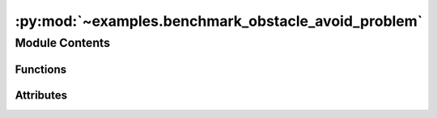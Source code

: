 :py:mod:`~examples.benchmark_obstacle_avoid_problem`
====================================================

.. py:module:: examples.benchmark_obstacle_avoid_problem

.. autoapi-nested-parse::

   Stochastic optimal control (obstacle avoid).

   This example demonstrates the optimal controller synthesis algorithm on an obstacle
   avoidance problemlem.

   By default, it uses a nonlinear dynamical system with nonholonomic vehicle dynamics.
   Other dynamical systems can also be used, by modifying the configuration as needed.

   Several configuration files are included in the `examples/configs` folder, and can be
   used by running the example using the `with` syntax, e.g.

       $ python -m <experiment> with examples/configs/<config_file>

   .. rubric:: Example

   To run the example, use the following command:

       $ python -m examples.benchmark_tracking_problem

   .. [1] `Stochastic Optimal Control via
           Hilbert Space Embeddings of Distributions, 2021
           Adam J. Thorpe, Meeko M. K. Oishi
           IEEE Conference on Decision and Control,
           <https://arxiv.org/abs/2103.12759>`_



Module Contents
---------------


Functions
~~~~~~~~~

.. autoapisummary::

   examples.benchmark_obstacle_avoid_problem.system_config
   examples.benchmark_obstacle_avoid_problem.sample_config
   examples.benchmark_obstacle_avoid_problem.simulation_config
   examples.benchmark_obstacle_avoid_problem.config
   examples.benchmark_obstacle_avoid_problem.main
   examples.benchmark_obstacle_avoid_problem.plot_config
   examples.benchmark_obstacle_avoid_problem.plot_results



Attributes
~~~~~~~~~~

.. autoapisummary::

   examples.benchmark_obstacle_avoid_problem.ex


.. py:function:: system_config()


.. py:function:: sample_config()


.. py:function:: simulation_config()


.. py:data:: ex




.. py:function:: config(sample)

   Experiment configuration variables.

   SOCKS uses sacred to run experiments in order to ensure repeatability. Configuration
   variables are parameters that are passed to the experiment, such as the random seed,
   and can be specified at the command-line.

   .. rubric:: Example

   To run the experiment normally, use:

       $ python -m <experiment>

   The full configuration can be viewed using:

       $ python -m <experiment> print_config

   To specify configuration variables, use `with variable=value`, e.g.

       $ python -m <experiment> with seed=123 system.time_horizon=5

   .. _sacred:
       https://sacred.readthedocs.io/en/stable/index.html



.. py:function:: main(seed, sigma, regularization_param, time_horizon, dynamic_programming, batch_size, heuristic, verbose, results_filename, no_plot, _log)

   Main experiment.


.. py:function:: plot_config(config, command_name, logger)


.. py:function:: plot_results(system, time_horizon, plot_cfg)

   Plot the results of the experiement.
